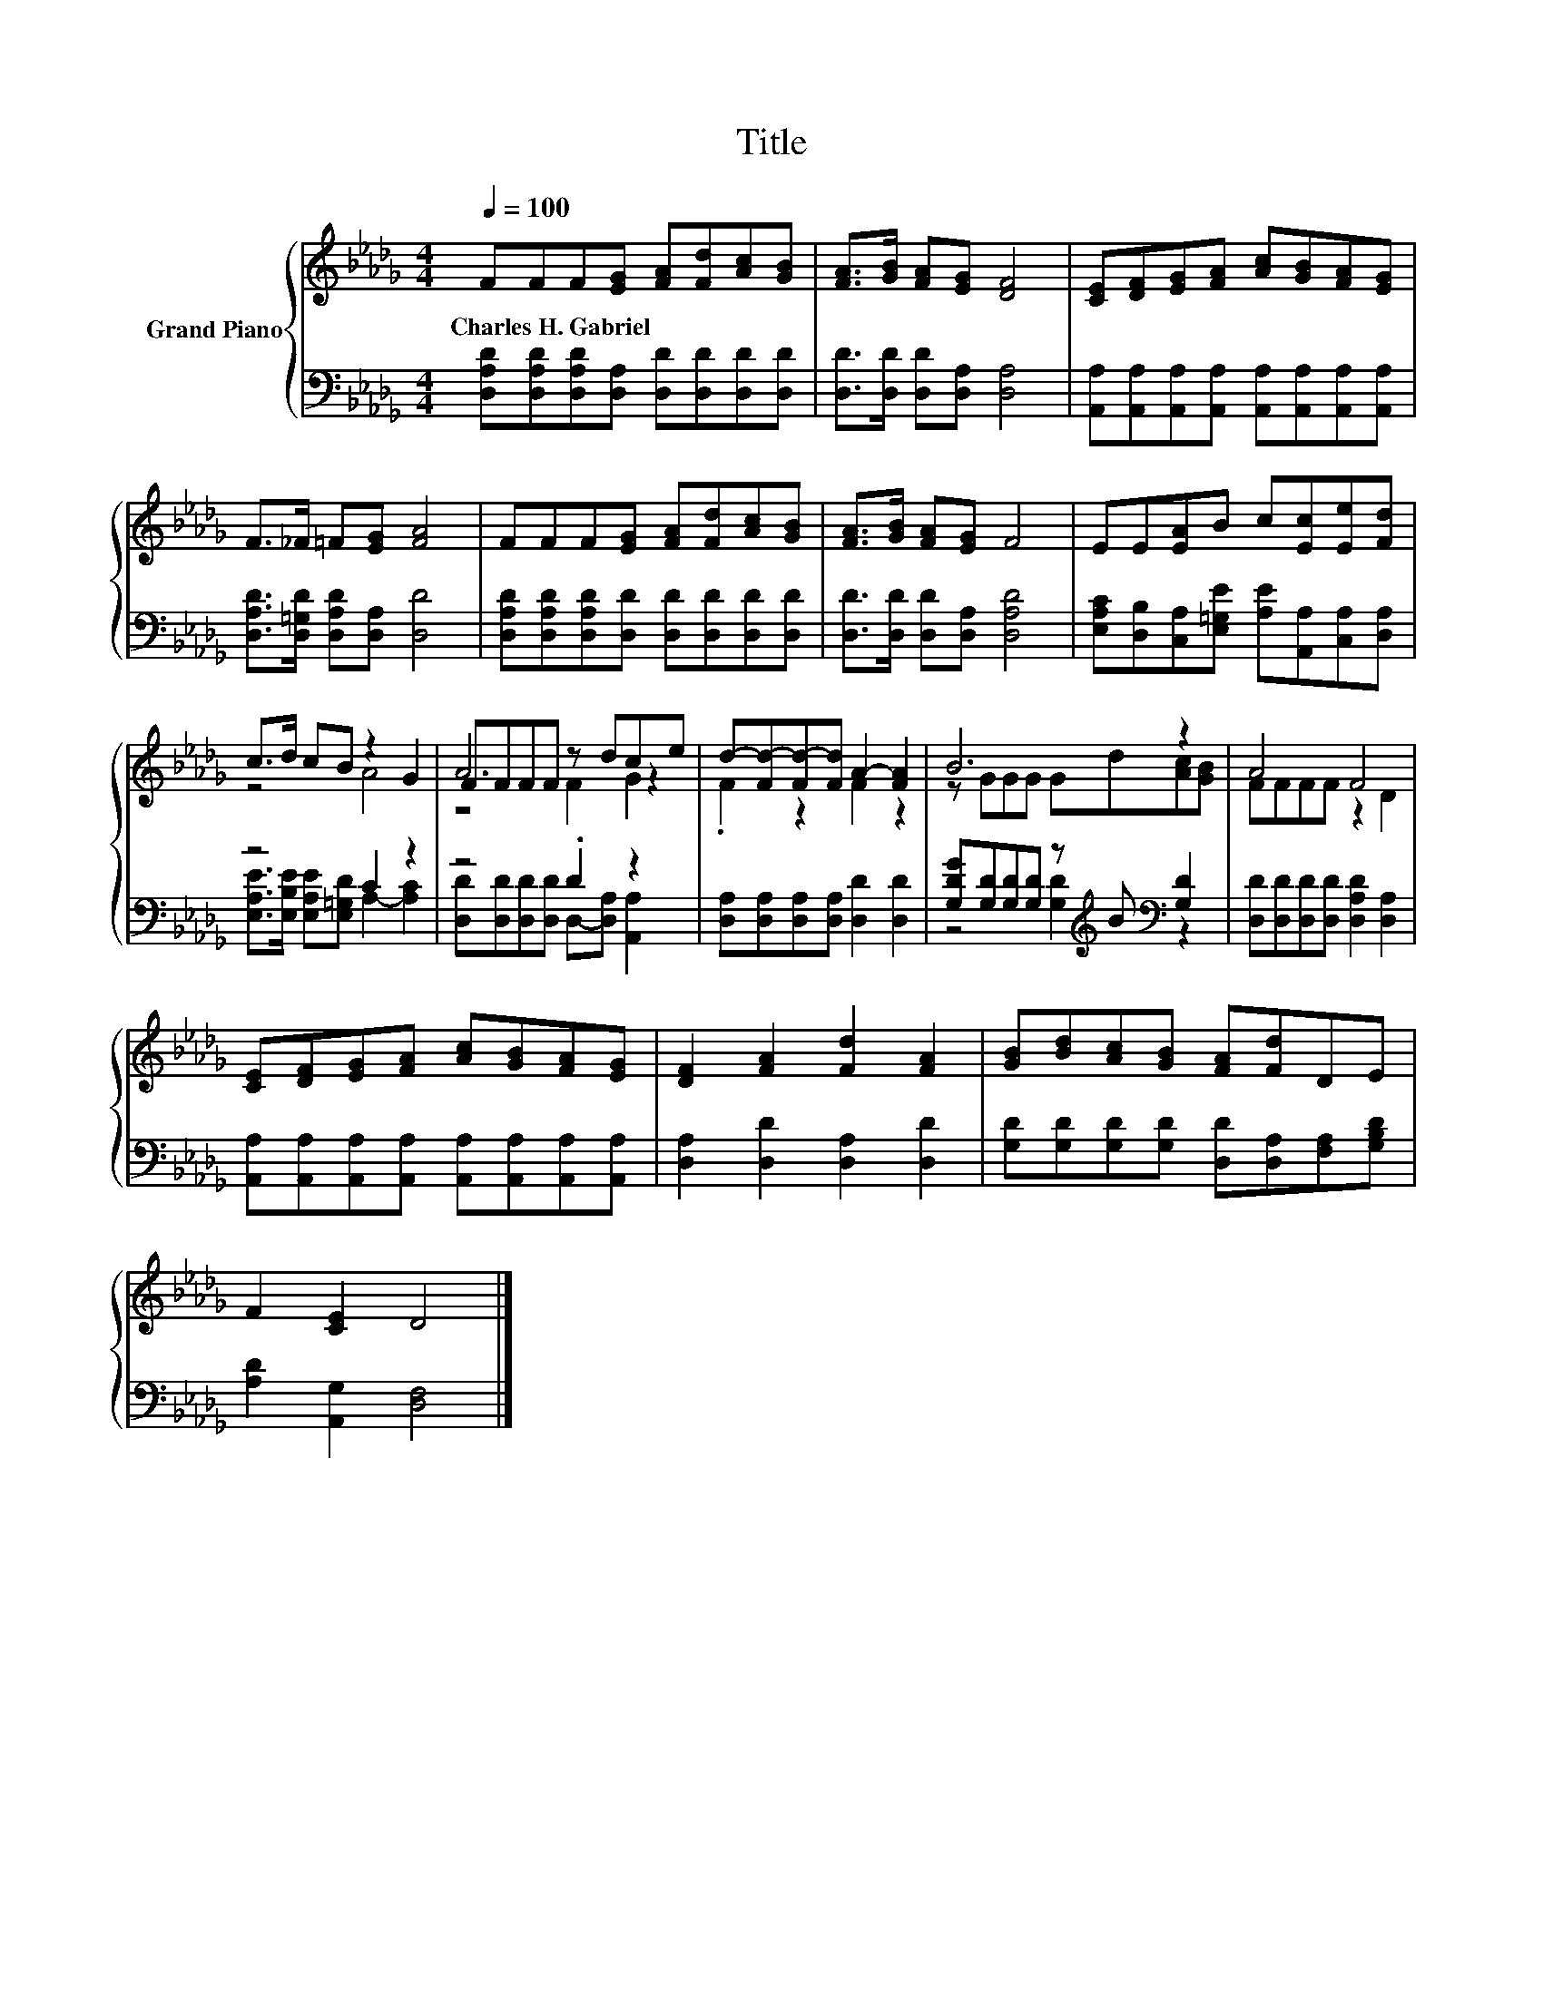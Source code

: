 X:1
T:Title
%%score { ( 1 3 5 ) | ( 2 4 ) }
L:1/8
Q:1/4=100
M:4/4
K:Db
V:1 treble nm="Grand Piano"
V:3 treble 
V:5 treble 
V:2 bass 
V:4 bass 
V:1
 FFF[EG] [FA][Fd][Ac][GB] | [FA]>[GB] [FA][EG] [DF]4 | [CE][DF][EG][FA] [Ac][GB][FA][EG] | %3
w: Charles~H.~Gabriel * * * * * * *|||
 F>_F =F[EG] [FA]4 | FFF[EG] [FA][Fd][Ac][GB] | [FA]>[GB] [FA][EG] F4 | EE[EA]B c[Ec][Ee][Fd] | %7
w: ||||
 c>d cB z2 G2 | FFFF z dce | d-[Fd-][Fd-][Fd] A2- [FA]2 | B6 z2 | A4 F4 | %12
w: |||||
 [CE][DF][EG][FA] [Ac][GB][FA][EG] | [DF]2 [FA]2 [Fd]2 [FA]2 | [GB][Bd][Ac][GB] [FA][Fd]DE | %15
w: |||
 F2 [CE]2 D4 |] %16
w: |
V:2
 [D,A,D][D,A,D][D,A,D][D,A,] [D,D][D,D][D,D][D,D] | [D,D]>[D,D] [D,D][D,A,] [D,A,]4 | %2
 [A,,A,][A,,A,][A,,A,][A,,A,] [A,,A,][A,,A,][A,,A,][A,,A,] | %3
 [D,A,D]>[D,=G,D] [D,A,D][D,A,] [D,D]4 | [D,A,D][D,A,D][D,A,D][D,D] [D,D][D,D][D,D][D,D] | %5
 [D,D]>[D,D] [D,D][D,A,] [D,A,D]4 | [E,A,C][D,B,][C,A,][E,=G,E] [A,E][A,,A,][C,A,][D,A,] | %7
 z4 C2 z2 | z4 .D2 z2 | [D,A,][D,A,][D,A,][D,A,] [D,D]2 [D,D]2 | %10
 [G,DG][G,D][G,D][G,D] z[K:treble] B[K:bass] [G,D]2 | [D,D][D,D][D,D][D,D] [D,A,D]2 [D,A,]2 | %12
 [A,,A,][A,,A,][A,,A,][A,,A,] [A,,A,][A,,A,][A,,A,][A,,A,] | [D,A,]2 [D,D]2 [D,A,]2 [D,D]2 | %14
 [G,D][G,D][G,D][G,D] [D,D][D,A,][F,A,][G,B,D] | [A,D]2 [A,,G,]2 [D,F,]4 |] %16
V:3
 x8 | x8 | x8 | x8 | x8 | x8 | x8 | z4 A4 | A6 z2 | .F2 z2 F2 z2 | z GGG Gd[Ac][GB] | FFFF z2 D2 | %12
 x8 | x8 | x8 | x8 |] %16
V:4
 x8 | x8 | x8 | x8 | x8 | x8 | x8 | [E,A,E]>[E,B,E] [E,A,E][E,=G,D] A,2- [A,C]2 | %8
 [D,D][D,D][D,D][D,D] D,-[D,A,] [A,,A,]2 | x8 | z4 [G,D]2[K:treble][K:bass] z2 | x8 | x8 | x8 | %14
 x8 | x8 |] %16
V:5
 x8 | x8 | x8 | x8 | x8 | x8 | x8 | x8 | z4 F2 G2 | x8 | x8 | x8 | x8 | x8 | x8 | x8 |] %16

